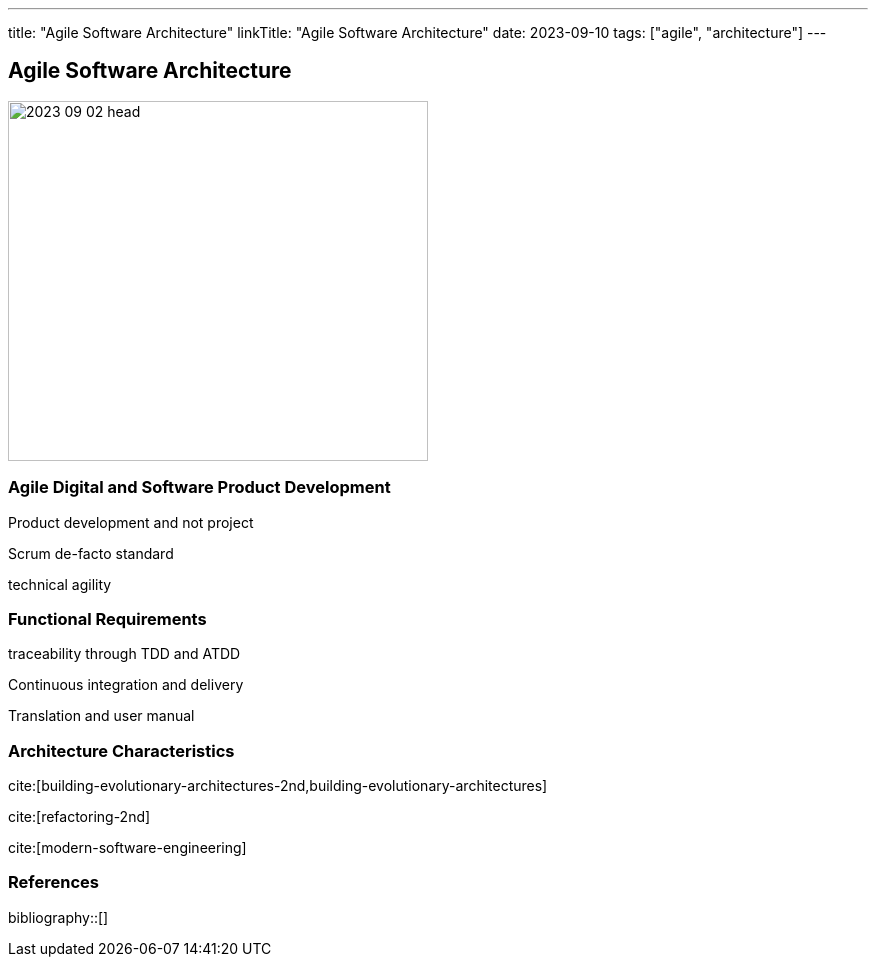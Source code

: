 ---
title: "Agile Software Architecture"
linkTitle: "Agile Software Architecture"
date: 2023-09-10
tags: ["agile", "architecture"]
---

== Agile Software Architecture
:author: Marcel Baumann
:email: <marcel.baumann@tangly.net>
:homepage: https://www.tangly.net/
:company: https://www.tangly.net/[tangly llc]

image::2023-09-02-head.jpg[width=420,height=360,role=left]

=== Agile Digital and Software Product Development

Product development and not project

Scrum de-facto standard

technical agility

=== Functional Requirements

traceability through TDD and ATDD

Continuous integration and delivery

Translation and user manual

=== Architecture Characteristics

cite:[building-evolutionary-architectures-2nd,building-evolutionary-architectures]

cite:[refactoring-2nd]

cite:[modern-software-engineering]

=== References

bibliography::[]
